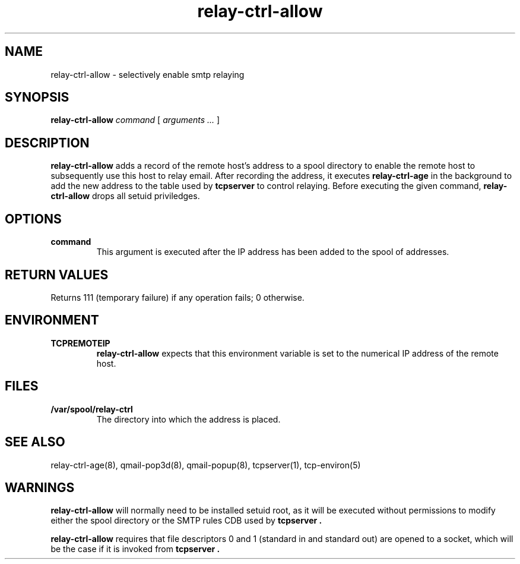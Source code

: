 .TH relay-ctrl-allow 8
.SH NAME
relay-ctrl-allow \- selectively enable smtp relaying
.SH SYNOPSIS
.B relay-ctrl-allow
.I command
[
.I arguments ...
]
.SH DESCRIPTION
.B relay-ctrl-allow
adds a record of the remote host's address to a spool directory to
enable the remote host to subsequently use this host to relay email.
After recording the address, it executes
.B relay-ctrl-age
in the background to add the new address to the table used by
.B tcpserver
to control relaying.
Before executing the given command,
.B relay-ctrl-allow
drops all setuid priviledges.
.SH OPTIONS
.TP
.B command
This argument is executed after the IP address has been added to the
spool of addresses.
.SH "RETURN VALUES"
Returns 111 (temporary failure) if any operation fails; 0 otherwise.
.SH ENVIRONMENT
.TP
.B TCPREMOTEIP
.B relay-ctrl-allow
expects that this environment variable is set to the numerical IP
address of the remote host.
.SH FILES
.TP
.B /var/spool/relay-ctrl
The directory into which the address is placed.
.SH "SEE ALSO"
relay-ctrl-age(8),
qmail-pop3d(8),
qmail-popup(8),
tcpserver(1),
tcp-environ(5)
.SH WARNINGS
.B relay-ctrl-allow
will normally need to be installed setuid root, as it will be executed
without permissions to modify either the spool directory or the SMTP
rules CDB used by
.B tcpserver .
.P
.B relay-ctrl-allow
requires that file descriptors 0 and 1 (standard in and standard out)
are opened to a socket, which will be the case if it is invoked from
.B tcpserver .
